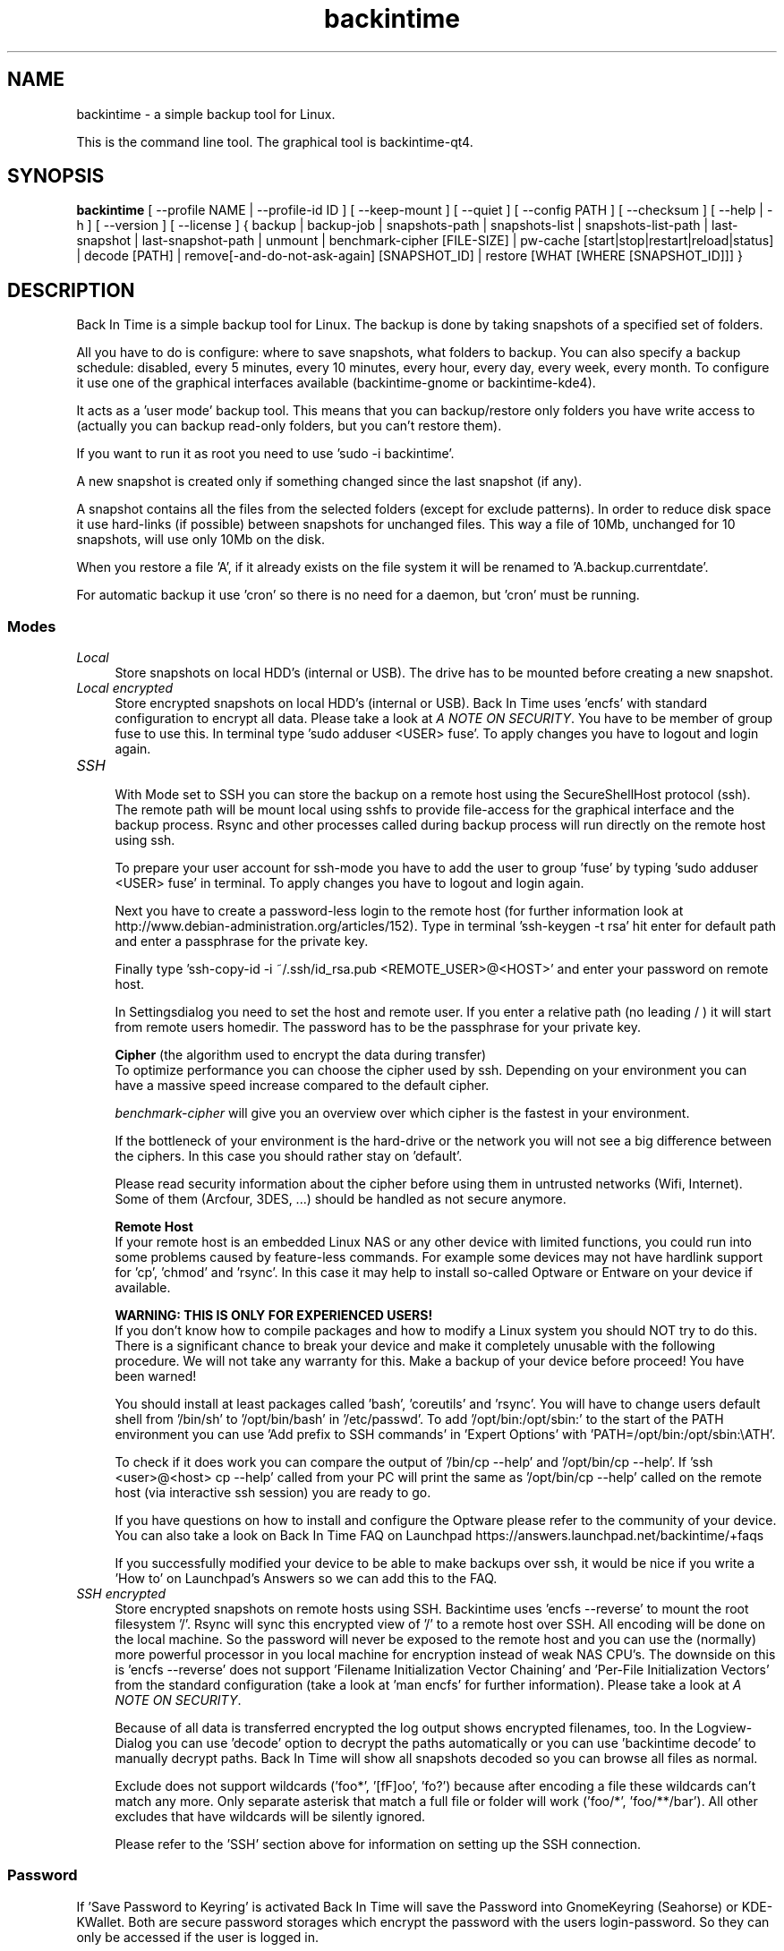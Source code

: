 .TH backintime 1 "Apr 2015" "version 1.1.7" "USER COMMANDS"
.SH NAME
backintime \- a simple backup tool for Linux.
.PP
This is the command line tool.
The graphical tool is backintime-qt4.
.SH SYNOPSIS
.B backintime
[ \-\-profile NAME |
\-\-profile\-id ID ] 
[ \-\-keep\-mount ] 
[ \-\-quiet ] 
[ \-\-config PATH ] 
[ \-\-checksum ] 
[ \-\-help | \-h ] 
[ \-\-version ] 
[ \-\-license ]
{ backup | backup\-job |
snapshots\-path |
snapshots\-list | snapshots\-list\-path |
last\-snapshot | last\-snapshot\-path |
unmount |
benchmark-cipher [FILE-SIZE] |
pw\-cache [start|stop|restart|reload|status] |
decode [PATH] |
remove[\-and\-do\-not\-ask\-again] [SNAPSHOT_ID] |
restore [WHAT [WHERE [SNAPSHOT_ID]]] }

.SH DESCRIPTION
Back In Time is a simple backup tool for Linux. The backup is done by taking
snapshots of a specified set of folders.
.PP
All you have to do is configure: where to save snapshots, what folders to backup.
You can also specify a backup schedule: disabled, every 5 minutes, every 
10 minutes, every hour, every day, every week, every month. To configure it use 
one of the graphical interfaces available (backintime-gnome or backintime-kde4).
.PP
It acts as a 'user mode' backup tool. This means that you can backup/restore only 
folders you have write access to (actually you can backup read\-only folders, 
but you can't restore them).
.PP
If you want to run it as root you need to use 'sudo -i backintime'.
.PP
A new snapshot is created only if something changed since the last snapshot 
(if any).
.PP
A snapshot contains all the files from the selected folders (except for exclude 
patterns). In order to reduce disk space it use hard\-links (if possible) 
between snapshots for unchanged files. This way a file of 10Mb, unchanged for 
10 snapshots, will use only 10Mb on the disk.
.PP
When you restore a file 'A', if it already exists on the file system it will be 
renamed to 'A.backup.currentdate'.
.PP
For automatic backup it use 'cron' so there is no need for a daemon, but 'cron' 
must be running.
.SS Modes
.IP "\fILocal\fR" 4
.RS
Store snapshots on local HDD's (internal or USB). The drive has to be mounted 
before creating a new snapshot.
.RE
.IP "\fILocal encrypted\fR" 4
.RS
Store encrypted snapshots on local HDD's (internal or USB). 
Back In Time uses 'encfs' with standard configuration to encrypt all data. 
Please take a look at \fIA NOTE ON SECURITY\fR. 
You have to be member of group fuse to use this. In terminal 
type 'sudo adduser <USER> fuse'. To apply changes you have to logout and login 
again.
.RE
.IP "\fISSH \fR" 4
.RS
With Mode set to SSH you can store the backup on a remote host using the 
SecureShellHost protocol (ssh).
The remote path will be mount local using sshfs to provide file-access for the 
graphical interface and the backup process.
Rsync and other processes called during backup process will run directly on the 
remote host using ssh.
.PP
To prepare your user account for ssh-mode you have to add the user to 
group 'fuse' by typing 'sudo adduser <USER> fuse' in terminal.  To apply 
changes you have to logout and login again.
.PP
Next you have to create a password-less login to the remote host (for further 
information look at http://www.debian-administration.org/articles/152).
Type in terminal 'ssh-keygen \-t rsa' hit enter for default path and enter a 
passphrase for the private key.
.PP
Finally type 'ssh-copy-id \-i ~/.ssh/id_rsa.pub <REMOTE_USER>@<HOST>' and enter 
your password on remote host.
.PP
In Settingsdialog you need to set the host and remote user. If you enter a 
relative path (no leading / ) it will start from remote users homedir. The 
password has to be the passphrase for your private key.
.PP
.B Cipher
(the algorithm used to encrypt the data during transfer)
.br
To optimize performance you can choose the cipher used by ssh. Depending on your 
environment you can have a massive speed increase compared to the default cipher.
.PP
\fIbenchmark\-cipher\fR will give you an overview over which cipher is the fastest 
in your environment.
.PP
If the bottleneck of your environment is the hard-drive or the network you will 
not see a big difference between the ciphers. In this case you should rather
stay on 'default'.
.PP
Please read security information about the cipher before using them in untrusted 
networks (Wifi, Internet). Some of them (Arcfour, 3DES, ...) should be handled 
as not secure anymore.
.PP
.B "Remote Host"
.br
If your remote host is an embedded Linux NAS or any other device with limited 
functions, you could run into some problems caused by feature-less commands.
For example some devices may not have hardlink support for 'cp', 'chmod' 
and 'rsync'. In this case it may help to install so-called Optware or Entware 
on your device if available.
.PP
.B WARNING: THIS IS ONLY FOR EXPERIENCED USERS!
.br
If you don't know how to compile packages and how to modify a Linux system you 
should NOT try to do this. There is a significant chance to break your device 
and make it completely unusable with the following procedure. We will not take 
any warranty for this. Make a backup of your device before proceed! 
You have been warned!
.PP
You should install at least packages called 'bash', 'coreutils' and 'rsync'. 
You will have to change users default shell from '/bin/sh' to '/opt/bin/bash' 
in '/etc/passwd'. To add '/opt/bin:/opt/sbin:' to the start of the PATH environment 
you can use 'Add prefix to SSH commands' in 'Expert Options' 
with 'PATH=/opt/bin:/opt/sbin:\\\$PATH'.
.PP
To check if it does work you can compare the output of '/bin/cp \-\-help' 
and '/opt/bin/cp \-\-help'. If 'ssh <user>@<host> cp \-\-help' called from 
your PC will print the same as '/opt/bin/cp \-\-help' called on the 
remote host (via interactive ssh session) you are ready to go.
.PP
If you have questions on how to install and configure the Optware please refer 
to the community of your device. You can also take a look on Back In Time FAQ on 
Launchpad https://answers.launchpad.net/backintime/+faqs
.PP
If you successfully modified your device to be able to make backups over ssh, 
it would be nice if you write a 'How to' on Launchpad's Answers so we can add 
this to the FAQ.
.RE
.IP "\fISSH encrypted\fR" 4
.RS
Store encrypted snapshots on remote hosts using SSH. Backintime 
uses 'encfs \-\-reverse' to mount the root filesystem '/'. Rsync will sync this 
encrypted view of '/' to a remote host over SSH. All encoding will be done on 
the local machine. So the password will never be exposed to the remote host and 
you can use the (normally) more powerful processor in you local machine for 
encryption instead of weak NAS CPU's. The downside on this 
is 'encfs \-\-reverse' does not support 'Filename Initialization Vector Chaining' 
and 'Per-File Initialization Vectors' from the standard configuration 
(take a look at 'man encfs' for further information). Please take a look at 
\fIA NOTE ON SECURITY\fR.
.PP
Because of all data is transferred encrypted the log output shows encrypted 
filenames, too. In the Logview-Dialog you can use 'decode' option to decrypt 
the paths automatically or you can use 'backintime decode' to manually 
decrypt paths. Back In Time will show all snapshots decoded so you can browse 
all files as normal.
.PP
Exclude does not support wildcards ('foo*', '[fF]oo', 'fo?') because after 
encoding a file these wildcards can't match any more. Only separate asterisk 
that match a full file or folder will work ('foo/*', 'foo/**/bar'). All other 
excludes that have wildcards will be silently ignored.
.PP
Please refer to the 'SSH' section above for information on setting up the SSH 
connection.
.RE
.SS Password
If 'Save Password to Keyring' is activated Back In Time will save the Password 
into GnomeKeyring (Seahorse) or KDE-KWallet. Both are secure password storages 
which encrypt the password with the users login-password. So they can only be 
accessed if the user is logged in.
.PP
A backup cronjob during the user isn't logged in can not collect the password 
from keyring. Also if the homedir is encrypted the keyring is not accessible 
from cronjobs (even if the user is logged in). For these cases the password can 
be cached in RAM. If 'Cache Password for Cron' is activated Back In Time will 
start a small daemon in user-space which will collect the password from keyring 
and provide them for cronjobs. They will never be written to the harddrive but 
a user with root permissions could access the daemon and read the password.
.SS user-callback
During backup process the application can call a user callback at different steps.
This callback is "$XDG_CONFIG_HOME/backintime/user-callback" 
(by default $XDG_CONFIG_HOME is ~/.config).
.PP
The first argument is the profile id (1=Main Profile, ...).
.PP
The second argument is the profile name.
.PP
The third argument is the reason:
.RS
.TP
1
Backup process begins.
.TP
2
Backup process ends.
.TP
3
A new snapshot was taken. The extra arguments are snapshot ID and snapshot path.
.TP
4
There was an error. The second argument is the error code.
.RS
Error codes:
.TP
1
The application is not configured.
.TP
2
A "take snapshot" process is already running.
.TP
3
Can't find snapshots folder (is it on a removable drive ?).
.TP
4
A snapshot for "now" already exist.
.RE
.TP
5
On (graphical) App start.
.TP
6
On (graphical) App close.
.TP
7
Mount all necessary drives.
.TP
8
Unmount all drives.
.SH OPTIONS
.TP
\-\-profile NAME
select profile by name
.TP
\-\-profile\-id ID
select profile by id
.TP
\-\-keep\-mount
Don't unmount on exit. Only valid with \fIsnapshots\-path\fR, \fIsnapshots\-list\-path\fR and 
\fIlast\-snapshot\-path\fR.
.TP
\-\-quiet
suppress status messages on standard output.
.TP
\-\-config PATH
read config from PATH.
.TP
\-\-checksum
force to use checksum for checking if files have been changed. This is the same 
as 'Use checksum to detect changes' in Options. But you can use this to 
periodically run checksums from cronjobs.
.TP
\-h, \-\-help
display a short help
.TP
\-v, \-\-version
show version
.TP
\-\-license
show license

.SH COMMANDS
.TP
backup | \-b | \-\-backup
take a snapshot now (if needed) 
.TP
backup\-job | \-\-backup\-job
take a snapshot (if needed) depending on schedule rules (used for cron jobs).
Back In Time will run in background for this.
.TP
snapshots\-path | \-\-snapshots\-path
display path where is saves the snapshots (if configured) 
.TP
snapshots\-list | \-\-snapshots\-list
display the list of snapshot IDs (if any)
.TP
snapshots\-list\-path | \-\-snapshots\-list\-path
display the paths to snapshots (if any)
.TP
last\-snapshot | \-\-last\-snapshot
display last snapshot ID (if any)
.TP
last\-snapshot\-path | \-\-last\-snapshot\-path
display the path to the last snapshot (if any)
.TP
unmount | \-\-unmount
Unmount the profile.
.TP
benchmark-cipher | \-\-benchmark-cipher [FILE-SIZE]
Show a benchmark of all ciphers for ssh transfer.
.TP
pw\-cache | \-\-pw\-cache [start|stop|restart|reload|status]
Control the Password Cache Daemon. If no argument is given the Password Cache 
will start in foreground.
.TP
decode | \-\-decode [PATH]
decode encrypted PATH. If no PATH is given Back In Time will read paths from 
standard input.
.TP
remove[\-and\-do\-not\-ask\-again] | \-\-remove[\-and\-do\-not\-ask\-again] [SNAPSHOT_ID]
Remove the snapshot. If SNAPSHOT_ID is missing it will be prompted. SNAPSHOT_ID 
can be an index (starting with 0 for the last snapshot) or the exact SnapshotID 
(19 caracters like '20130606-230501-984'). 
\fIremove\-and\-do\-not\-ask\-again\fR will remove the snapshot immediately. 
Be careful with this!
.TP
restore | \-\-restore [WHAT [WHERE [SNAPSHOT_ID]]]
Restore file WHAT to path WHERE from snapshot SNAPSHOT_ID. If arguments are 
missing they will be prompted. To restore to the original path WHERE can be an 
empty string '' or just press Enter at the prompt. SNAPSHOT_ID can be an index 
(starting with 0 for the last snapshot) or the exact SnapshotID 
(19 caracters like '20130606-230501-984')

.SH A NOTE ON SECURITY
There was a paid security audit for EncFS in Feb 2014 which revealed several 
potential vulnerabilities.
.TP
From https://defuse.ca/audits/encfs.htm
EncFS is probably safe as long as the adversary only gets one copy of
the ciphertext and nothing more. EncFS is not safe if the adversary
has the opportunity to see two or more snapshots of the ciphertext at
different times. EncFS attempts to protect files from malicious
modification, but there are serious problems with this feature.
.PP
This might be a problem with Back In Time snapshots.
.SH SEE ALSO
backintime-qt4, backintime-config.
.PP
Back In Time also has a website: http://backintime.le\-web.org
.SH AUTHOR
This manual page was written by BIT Team(<bit\-team@lists.launchpad.net>).

